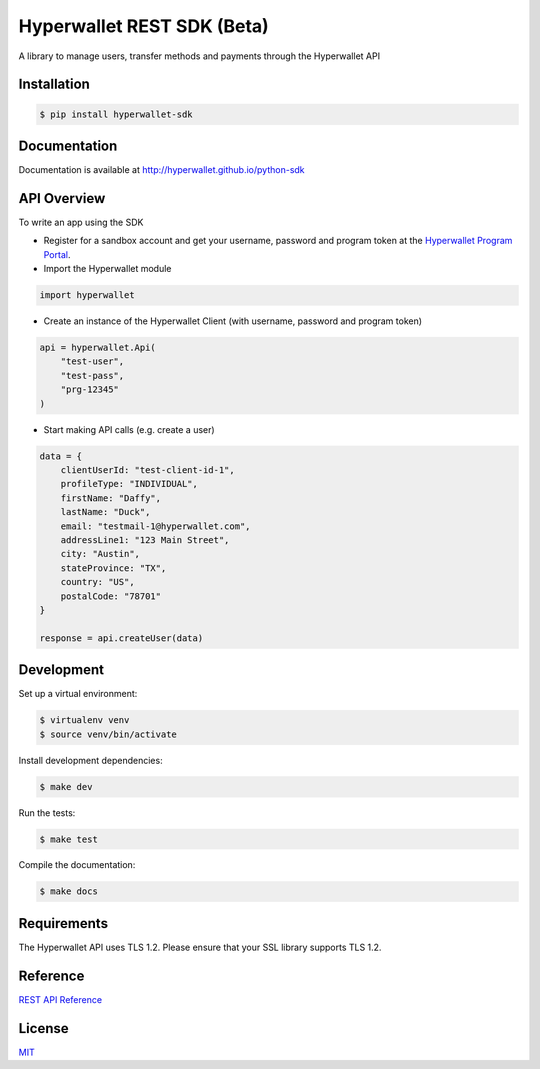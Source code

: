 ===========================
Hyperwallet REST SDK (Beta)
===========================

A library to manage users, transfer methods and payments through the Hyperwallet API

Installation
------------

.. code::

    $ pip install hyperwallet-sdk

Documentation
-------------

Documentation is available at http://hyperwallet.github.io/python-sdk

API Overview
------------

To write an app using the SDK

* Register for a sandbox account and get your username, password and program
  token at the `Hyperwallet Program Portal <https://portal.hyperwallet.com>`_.
* Import the Hyperwallet module

.. code::

    import hyperwallet

* Create an instance of the Hyperwallet Client (with username, password and
  program token)

.. code::

    api = hyperwallet.Api(
        "test-user",
        "test-pass",
        "prg-12345"
    )

* Start making API calls (e.g. create a user)

.. code::

    data = {
        clientUserId: "test-client-id-1",
        profileType: "INDIVIDUAL",
        firstName: "Daffy",
        lastName: "Duck",
        email: "testmail-1@hyperwallet.com",
        addressLine1: "123 Main Street",
        city: "Austin",
        stateProvince: "TX",
        country: "US",
        postalCode: "78701"
    }

    response = api.createUser(data)

Development
-----------

Set up a virtual environment:

.. code::

    $ virtualenv venv
    $ source venv/bin/activate

Install development dependencies:

.. code::

    $ make dev

Run the tests:

.. code::

    $ make test

Compile the documentation:

.. code::

    $ make docs

Requirements
------------

The Hyperwallet API uses TLS 1.2. Please ensure that your SSL library
supports TLS 1.2.

Reference
---------

`REST API Reference <https://portal.hyperwallet.com/docs>`_

License
-------

`MIT <https://raw.githubusercontent.com/hyperwallet/python-sdk/master/LICENSE>`_
